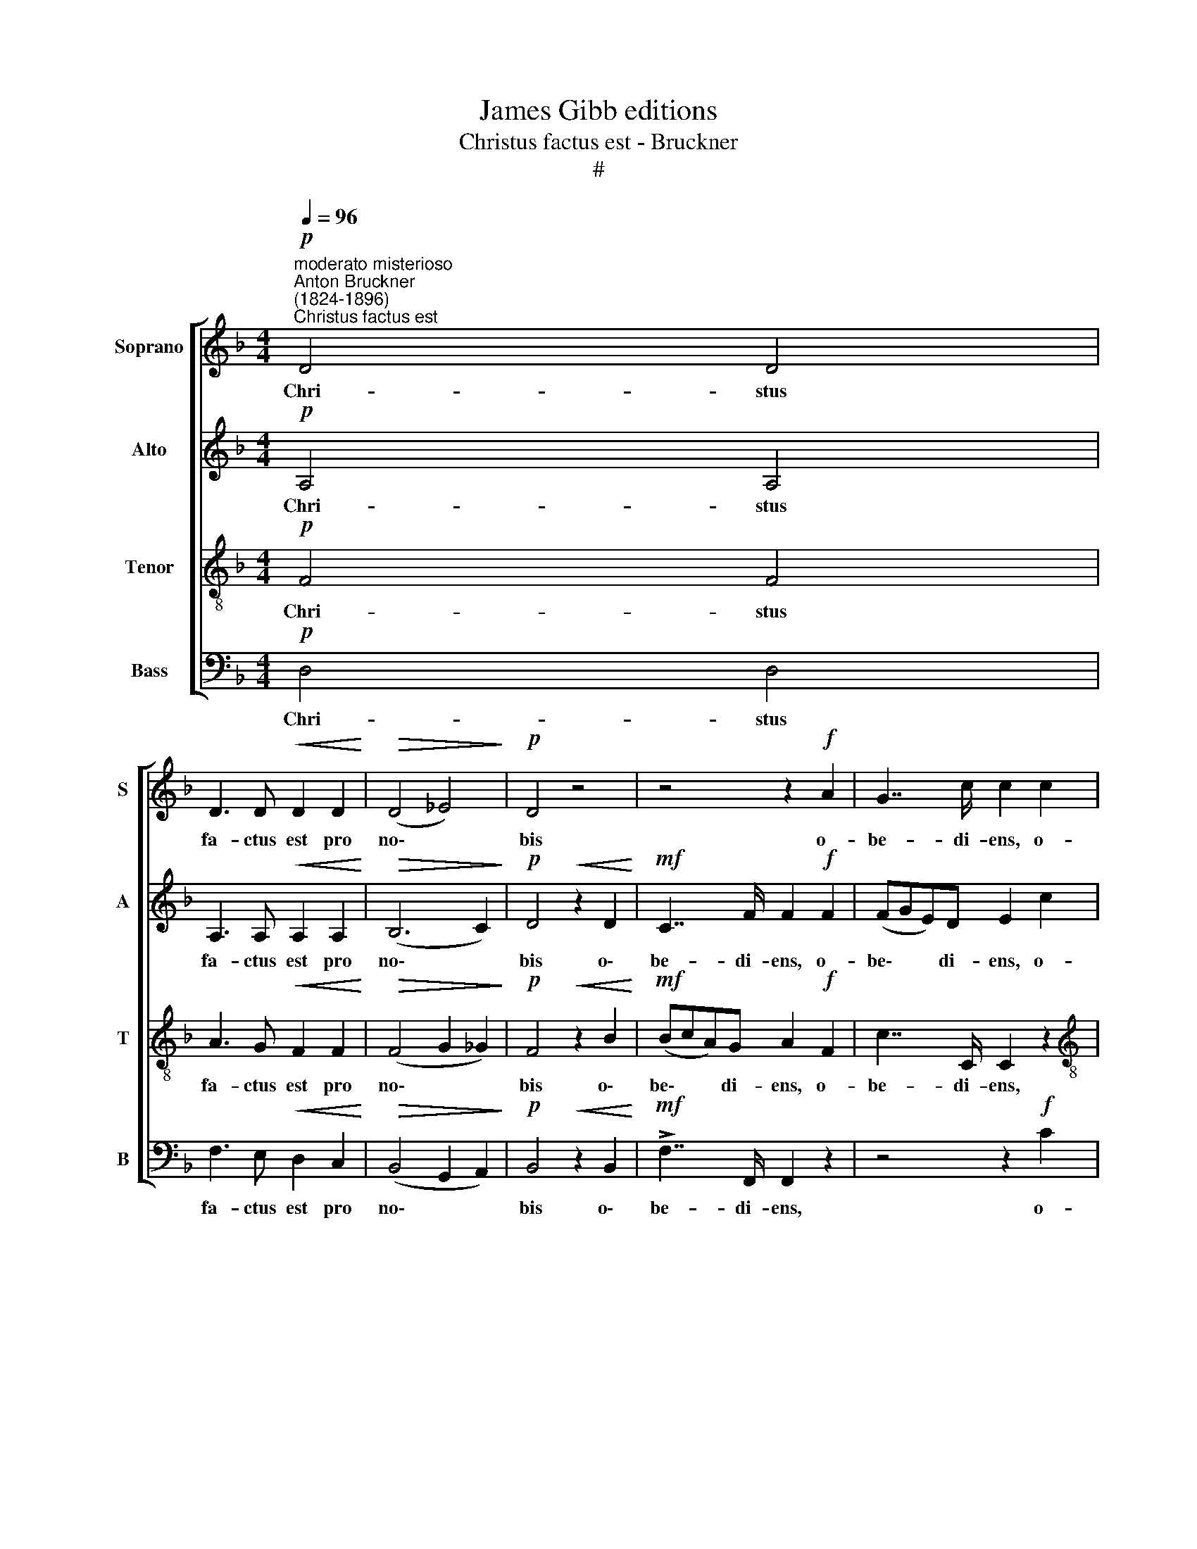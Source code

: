 X:1
T:James Gibb editions
T:Christus factus est - Bruckner
T:#
%%score [ 1 2 3 4 ]
L:1/8
Q:1/4=96
M:4/4
K:F
V:1 treble nm="Soprano" snm="S"
V:2 treble nm="Alto" snm="A"
V:3 treble-8 nm="Tenor" snm="T"
V:4 bass nm="Bass" snm="B"
V:1
"^moderato misterioso""^Anton Bruckner\n(1824-1896)""^Christus factus est"!p! D4 D4 | %1
w: Chri- stus|
 D3 D!<(! D2 D2!<)! |!>(! (D4 _E4)!>)! |!p! D4 z4 | z4 z2!f! A2 | G7/2 c/ c2 c2 | %6
w: fa- ctus est pro|no\- *|bis|o-|be- di- ens, o-|
[M:4/4] !>!f>F F2 z2 z e | !>!d>D D2 z2 z c |"^dim." (B3 c _A3 B | G3 _A F3) G | %10
w: be- di- ens, o-|be- di- ens, o-|be\- * * *|* * * di-|
 =E2!pp! C2!<(! C2 C2!<)! |!>(! (_E4 _D4)!>)! | C2 z2 z4 | z8 | z2!f! _D4 D2 |"^dim." _D4 _E4 | %16
w: ens u- sque ad|mor\- *|tem,||mor- tem|au- tem|
!pp! (_E8- | E6 F2) | F6 z2 |"^G. P." z8 |!p! _E3"^cresc." E F2 G2 | _A4- A2 =A2 | %22
w: cru\-||cis.||Pro- pter quod et|De\- * us|
!f! B3 B (_dc) (d_e) | !>!_e2 !>!_A2 z4 |!mf! G3 G"^cresc." ^G2 G2 | =B6 ^B2 | %26
w: ex- al- ta\- * vit *|il- lum,|pro- pter quod et|De- us|
!ff! ^c3 c (e^d) (e^f) |!p! !>!^f2 !>!=B2 z2 ^F2 | G3 ^F G2 A2 | ^F2 G2 z2!mf! G2 | G3 G G2 ^G2 | %31
w: ex- al- ta\- * vit *|il- lum et|de- dit il- li|no- men, et|de- dit il- li|
 A2 E2 z4 | z2!p! E"^cresc."E (E4 | F4) G4 | (!courtesy!=A8 | !courtesy!_B4)!ff! !courtesy!=c4 | %36
w: no- men,|quod est su\-|* per,|su\-|* per,|
 !courtesy!=d3 !courtesy!=e (!courtesy!=fe) (f!courtesy!=g) | !>!g2 !>!c2 z4 | %38
w: su- per o\- * mne *|no- men,|
 z4 !courtesy!=e2 e2 | !^!!courtesy!=e4 !^!d4 |!p! (d2 c2) (c2 B2) | B2 A2 z4 | z8 | z8 | %44
w: quod est|su- per|o\- * mne *|no- men,|||
 z2!mf! !>!f4 f2 | !courtesy!=e2 A2 z2 AA | (d4- dgd!courtesy!=e | c4- cfcd | %48
w: su- per,|su- per, quod est|su\- * * * *||
 !courtesy!_B2 B2 (B!courtesy!=e) B=B) |!f! !>!d2 !>!^c2 z4 |!p! (!courtesy!=F4"^cresc." G4 | %51
w: * per o\- * mne *|no- men,|su\- *|
 !courtesy!=A4) !courtesy!=c4 |"^cresc." !^!f4 !^!^f4 |!ff! !^!g4 !^!^g4 | %54
w: * per,|su- per|o- mne|
 !^!!courtesy!=a4 !^!a2 z2 | z8 |!fff! !^!f4 !^!a4 | !^!g4 !^!f4 | (!^!_e4 d4 | ^c4 d2) d2 | %60
w: no- men,||quod est|su- per|o\- *|* * mne|
"^dim." (!^!f6 d2) | d4 z2!p! F2- |!<(! F4 D4!<)! |!>(! (F4 E3 D)!>)! | D4 z4 | z8 | z8 | %67
w: no\- *|men, o\-|* mne|no\- * *|men,|||
 z4!p! D2 D2 | _E6 (DC) | D2"^dim." D2 D2 D2 | z8 | z8 | z2!ppp! d4"^cresc." d2 | %73
w: quod est|su- per, *|o- mne no- men,|||quod est|
 (d2 _e2) (d2 c2) | (c2 d2 !courtesy!_B2) A2 | %75
w: su\- * per *|o\- * * mne,|
[Q:1/4=95] z2[Q:1/4=93] (d2[Q:1/4=92] B2)[Q:1/4=91] A2 |[Q:1/4=87] B8- |"^dim."[Q:1/4=82] B8 | %78
w: o\- * mne|no\-||
[Q:1/4=80] A6 z2 |] %79
w: men.|
V:2
!p! A,4 A,4 | A,3 A,!<(! A,2 A,2!<)! |!>(! (B,6 C2)!>)! |!p! D4!<(! z2 D2!<)! | %4
w: Chri- stus|fa- ctus est pro|no\- *|bis o\-|
!mf! C7/2 F/ F2!f! F2 | (FGE)D E2 c2 |[M:4/4] (c2 B4 A2- | A2 G4 F2- |"^dim." F2 _E4 D2- | %9
w: be- di- ens, o-|be\- * * di- ens, o-|be\- * *|||
 D2 C4 B,)B, | C2!pp! C2!<(! C2 C2!<)! |!>(! (C4 B,4)!>)! | G,2 z2 z4 | z8 | z2!f! _C4 C2 | %15
w: * * * di-|ens u- sque ad|mor\- *|tem,||mor- tem|
"^dim." _C4 B,4 |!pp! (_D4 =C2 B,2 | C8) | _D6 z2 | z8 |!p! C3"^cresc." C C2 C2 | (C4 _D2) _E2 | %22
w: au- tem|cru\- * *||cis.||Pro- pter quod et|De\- * us|
!f! _D3 D _G2 [GB]2 | !>![_E_A]2 !>![EA]2 z4 |!mf! =E3 E"^cresc." ^D2 D2 | (!courtesy!=E4 ^F2) F2 | %26
w: ex- al- ta- vit|il- lum,|pro- pter quod et|De\- * us|
!ff! E3 E A2 [A^c]2 |!p! !>![^F=B]2 !>![FB]2 z2 ^D2 | E3 ^D E2 E2 | ^D2 E2 z2!mf! =B,2 | %30
w: ex- al- ta- vit|il- lum et|de- dit il- li|no- men, et|
 C3 =B, C2 D2 | C2 =B,2 z4 | z2!p! !courtesy!=D"^cresc."D (!courtesy!=C2 !courtesy!_B,2 | %33
w: de- dit il- li|no- men,|quod est su\- *|
 A,2 !courtesy!=E2) (!courtesy!=D2 _D2) | (!courtesy!=C2 G2 F2 _E2 | %35
w: * * per, *|su\- * * *|
 !courtesy!=D2 !courtesy!=A2)!ff! (!courtesy!=G2 _G2) | %36
w: * * per, *|
 !courtesy!=F3 F (F!courtesy!=G) (!courtesy!=A=B) | !>!c2 !>!c2 z4 | z4 !courtesy!=A2 A2 | %39
w: su- per o\- * mne *|no- men,|quod est|
 !^!A4 !^!!courtesy!_B4 |!p! !courtesy!=E4 D4 |!pp! (D2 C2) (C2 !courtesy!_B,2) | %42
w: su- per|o- mne,|o\- * mne *|
 !courtesy!_B,2 A,2 z4 | z8 | z8 | z8 | z2!mf! FF (AG) (AG) | z2 (!courtesy!=E2 GF) (GF) | %48
w: no- men,||||quod est su\- * per, *|su\- * * per *|
 z2 (D2 !courtesy!=FE) FD |!f! !>!A2 !>!A2 z4 | z8 | z4 B,2 B,2 | %52
w: o\- * * ne *|no- men,||quod est|
 (C2"^cresc." _e2) (!courtesy!=d2 !courtesy!=c2) |!ff! (d2 !courtesy!=f2) (!courtesy!=e2 d2) | %54
w: su\- * per *|o\- * mne *|
 !^![A!courtesy!=e]4 !^![Ae]2 z2 | z8 |!fff! !^!A4 !^!A4 | !^!d4 !^!F4 | (!^!G4 A4 | G4 F2) F2 | %60
w: no- men,||quod est|su- per|o\- *|* * mne|
"^dim." !^!A8 | A4 z2!p! D2- |!<(! D4 D4!<)! |!>(! (D4 ^C3 A,)!>)! | A,4 z4 | z4!pp! d2 d2 | %66
w: no-|men, o\-|* mne|no\- * *|men,|quod est|
 (d2 G2 c4- | c2 ^F2 !courtesy!_B4- | B_EAG A2) A2 | (AD)"^dim." (G^F) G2 D2 | z8 | z2!ppp! D4 D2 | %72
w: su\- * *||* * * * * per|o\- * mne * no- men,||quod est|
"^cresc." (D3 _E) D2 z2 | z4 D2 D2 | D8- | D6 D2 | (D8- |"^dim." D4 ^C4) | D6 z2 |] %79
w: su\- * per,|su- per|o\-|* mne|no\-||men.|
V:3
!p! F4 F4 | A3 G!<(! F2 F2!<)! |!>(! (F4 G2 _G2)!>)! |!p! F4!<(! z2 B2!<)! |!mf! (BcA)G A2!f! F2 | %5
w: Chri- stus|fa- ctus est pro|no\- * *|bis o\-|be\- * * di- ens, o-|
 c7/2 C/ C2 z2 |[M:4/4][K:treble-8] z2 f2 !>!e>e e2 | z2 B2 !>!c>c c2 | z2"^dim." _e2 (c2 B2- | %9
w: be- di- ens,|o- be- di- ens,|o- be- di- ens,|o- be\- *|
 B2 _A4 G)F | G2!pp! C2!<(! C2 C2!<)! |!>(! (_A4 F4)!>)! | !courtesy!=E2 z2 z4 | z8 | %14
w: * * * di-|ens u- sque ad|mor\- *|tem,||
 z2!f! _D4 D2 |"^dim." (_D2 _A2) (_G2 F2) |!pp! (_E8- | E4 _A4) | _A6 z2 | z8 | %20
w: mor- tem|au\- * tem *|cru\-||cis.||
!p! _A3"^cresc." A A2 =E2 | (_E4 F2) F2 |!f! (F2 B)B B2 B2 | !>!_d2 !>!c2 c2 c2 | %24
w: Pro- pter quod et|De\- * us|ex\- * al- ta- vit|il- lum, pro- pter|
!mf! (c4"^cresc." =B2) B2 | (^G4 A2) G2 |!ff! (^G2 ^c)c c2 c2 |!p! !>!e2 !>!^d2 z2 =B2 | %28
w: quod * et|De\- * us|ex\- * al- ta- vit|il- lum et|
 =B3 B B2 c2 | =B2 B2 z2!mf! =F2 | E3 D (EF) (ED) | E2 ^G2 z4 | z8 | z4 z2!mf! !courtesy!_BB | %34
w: de- dit il- li|no- men, et|de- dit il\- * li *|no- men,||quod est|
 (!courtesy!=A4 c4 | !courtesy!_B4)!ff! _e4 | !courtesy!=d3 d d2 f2 | !>!f2 !>!!courtesy!=e2 z4 | %38
w: su\- *|* per,|su- per o- mne|no- men,|
 z4 g2 g2 | !^!f4 !^!f4 |!p! (!courtesy!_B2 A2) (A2 G2) |!pp! (G2 A2) (D2 G2) | G2 A2 z4 | %43
w: quod est|su- per|o\- * mne, *|o\- * mne *|no- men,|
 z2!mf! !>!!courtesy!=e4 e2 | (!>!e4 d4- | d4) c4 | (cd!courtesy!_BA B4- | BcAG A2) A2 | %48
w: quod est|su\- *|* per,|su\- * * * *|* * * * * per|
 (A!courtesy!_BG!courtesy!=F G2) ^G2 |!f! !>!!courtesy!=f2 !>!!courtesy!=e2 z4 | %50
w: o\- * * * * mne|no- men,|
 z2!p! (!courtesy!=e2 d2"^cresc." _d2 | c2 g2)!f! (f2 e2) |"^cresc." (f2 c2) (!courtesy!=d2 _e2) | %53
w: su\- * *|* * per, *|su\- * per *|
!ff! d4 (!courtesy!=e2 f2) | !^!!courtesy!=g4 !^!g2 z2 | z8 | %56
w: o- mne *|no- men,||
!fff! !^!!courtesy!=f4 !^!!courtesy!=e4 | !^!d4 !^!c4 | (!^!!courtesy!_B4 A4 | %59
w: quod est|su- per|o\- *|
 !courtesy!_B4 A2) =B2 |"^dim." (!^!d6 f2) | f4 z4 |!p!!<(! A4 F4!<)! |!>(! (A4 G3 F)!>)! | F4 z4 | %65
w: * * mne|no\- *|men,|o- mne|no\- * *|men,|
 z8 |!pp! _e2 e2 (e2 A2 | d6 G2 | c4- c^F!courtesy!_BA | B2)"^dim." B2 (B!courtesy!=E) (BG) | %70
w: |quod est su\- *|||* per o\- * mne *|
 A2 D2 z4 | z4 z2!ppp! D2- |"^cresc." D2 D2 D4- | D2 G2 (G^F) (GA) | (B4 !courtesy!=E2) ^F2 | %75
w: no- men,|quod|* est su\-|* per, su\- * per *|o\- * mne,|
 (!courtesy!_B4 E2) ^F2 | (!>!A4 G2 ^F2 |"^dim." G4 !courtesy!=E4) | ^F6 z2 |] %79
w: o\- * mne|no\- * *||men.|
V:4
!p! D,4 D,4 | F,3 E,!<(! D,2 C,2!<)! |!>(! (B,,4 G,,2 A,,2)!>)! |!p! B,,4!<(! z2 B,,2!<)! | %4
w: Chri- stus|fa- ctus est pro|no\- * *|bis o\-|
!mf! !>!F,7/2 F,,/ F,,2 z2 | z4 z2!f! C2 |[M:4/4] (D4 C4 | B,4 A,4 |"^dim." G,4 F,4 | %9
w: be- di- ens,|o-|be\- *|||
 _E,4 _D,3) D, | C,2!pp! C,2!<(! C,2 C,2!<)! |!>(! (_A,,4 B,,4)!>)! | C,2!f! C,4 C,2 | %13
w: * * di-|ens u- sque ad|mor\- *|tem, mor- tem|
 (_A,2 F,2) (C,2 _A,,2) | (F,,8 |"^dim." _G,,6 =G,,2 |!pp! _A,,8- | A,,8) | _D,6 z2 | z8 | %20
w: au\- * tem *|cru\-||||cis.||
!p! _A,3"^cresc." A, F,2 C,2 | (_A,,4 _D,2) C,2 |!f! (B,,2 B,)_A, _G,2 G,2 | !>!_A,2 !>!A,2 z4 | %24
w: Pro- pter quod et|De\- * us|ex\- * al- ta- vit|il- lum,|
 z4 z2!f! ^G,^F, | E,3 E,"^cresc." ^D,2 D,2 |!ff! (^C,2 ^C)=B, A,2 A,2 | %27
w: pro- pter|quod et De- us|ex\- * al- ta- vit|
!p! !>!=B,2 !>!B,2 z2 =B,,2 | E,3 =B,, E,2 A,,2 | =B,,2 E,2 z2!mf! D,2 | C,3 G,, C,2 =B,,2 | %31
w: il- lum et|de- dit il- li|no- men, et|de- dit il- li|
 A,,2 E,2 z2!p! =B,,B,, |"^cresc." (!courtesy!=C,6 ^C,2 | D,4) E,4 | (F,6 ^F,2 | %35
w: no- men, quod est|su\- *|* per,|su\- *|
 G,4)!ff! !courtesy!=A,4 | !courtesy!_B,3 B, D2 D2 | !>!C2 !>!C2 C2 C2 | (^C8 | D4) !^!B,4 | %40
w: * per,|su- per o- mne|no- men, quod est|su\-|* per|
!p! (G,2 A,2) (F,2 G,2) | !courtesy!=E,2 F,2 z4 | z4!mf! A,,4- | A,,4 A,,4 | A,,8- | A,,4 A,,4 | %46
w: o\- * mne, *|no- men,|quod|* est|su\-|* per,|
 A,,8- | A,,6 A,,2 | A,,6 A,,2 |!f! !>!A,,2 !>!A,,2 z4 |!p! (D,4"^cresc." E,4 | F,4)!f! G,4 | %52
w: su\-|* per|o- mne|no- men,|su\- *|* per,|
"^cresc." !^!A,4 !^!A,4 |!ff! !^!!courtesy!_B,4 !^!=B,4 | !^!^C4 !^!C2 z2 | z8 | %56
w: su- per|o- mne|no- men,||
!fff! !^!D4 !^!!courtesy!=C4 | !^!!courtesy!_B,4 !^!A,4 | (!^!G,4 F,4 | E,4 F,2) ^G,,2 | %60
w: quod est|su- per|o\- *|* * mne|
"^dim." (!^!A,,6 A,2) | A,4 z4 |!p!!<(! A,,4 A,,4!<)! |!>(! A,,8!>)! | D,4 D,4- | D,4 D,4 | D,8- | %67
w: no\- *|men,|o- mne|no-|men, quod|* est|su\-|
 D,8 | D,6 D,2 | D,2"^dim." D,2 D,2 D,2 | z2!ppp! D,4 D,2 | D,4 C,4 | %72
w: |* per|o- mne no- men,|quod est|su- per|
"^cresc." (!courtesy!_B,,2 C,2) (B,,2 A,,2) | !courtesy!_B,,4 A,,4 | G,,6 D,2 | G,,6 D,2 | G,,8- | %77
w: o\- * mne *|no- men,|o- mne,|o- mne|no\-|
"^dim." G,,8 | [D,,D,]6 z2 |] %79
w: |men.|

